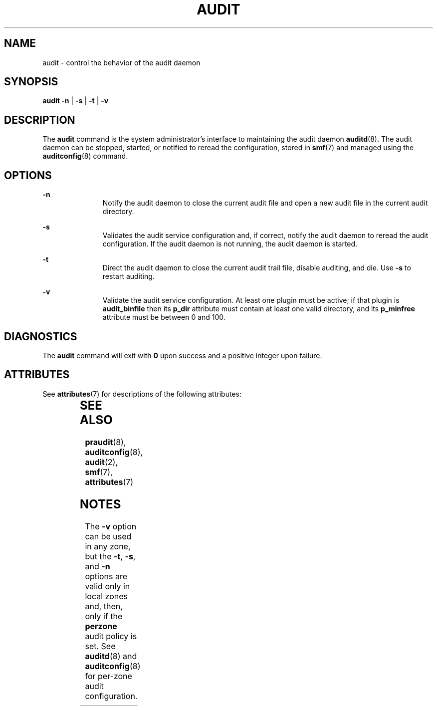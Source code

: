 '\" te
.\" Copyright (c) 2017 Peter Tribble
.\" Copyright (c) 1993, Sun Microsystems, Inc. All Rights Reserved.
.\" The contents of this file are subject to the terms of the Common Development and Distribution License (the "License").  You may not use this file except in compliance with the License.
.\" You can obtain a copy of the license at usr/src/OPENSOLARIS.LICENSE or http://www.opensolaris.org/os/licensing.  See the License for the specific language governing permissions and limitations under the License.
.\" When distributing Covered Code, include this CDDL HEADER in each file and include the License file at usr/src/OPENSOLARIS.LICENSE.  If applicable, add the following below this CDDL HEADER, with the fields enclosed by brackets "[]" replaced with your own identifying information: Portions Copyright [yyyy] [name of copyright owner]
.TH AUDIT 8 "Mar 6, 2017"
.SH NAME
audit \- control the behavior of the audit daemon
.SH SYNOPSIS
.LP
.nf
\fBaudit\fR \fB-n\fR | \fB-s\fR | \fB-t\fR | \fB-v\fR
.fi

.SH DESCRIPTION
.LP
The \fBaudit\fR command is the system administrator's interface to maintaining
the audit daemon \fBauditd\fR(8). The audit daemon can be stopped, started, or
notified to reread the configuration, stored in \fBsmf\fR(7) and managed using
the \fBauditconfig\fR(8) command.
.SH OPTIONS
.ne 2
.na
\fB\fB-n\fR\fR
.ad
.RS 11n
Notify the audit daemon to close the current audit file and open a new audit
file in the current audit directory.
.RE

.sp
.ne 2
.na
\fB\fB-s\fR\fR
.ad
.RS 11n
Validates the audit service configuration and, if correct, notify the audit
daemon to reread the audit configuration. If the audit daemon is not running,
the audit daemon is started.
.RE

.sp
.ne 2
.na
\fB\fB-t\fR\fR
.ad
.RS 11n
Direct the audit daemon to close the current audit trail file, disable
auditing, and die. Use \fB-s\fR to restart auditing.
.RE

.sp
.ne 2
.na
\fB\fB-v\fR
.ad
.RS 11n
Validate the audit service configuration. At least one plugin must be active;
if that plugin is \fBaudit_binfile\fR then its \fBp_dir\fR attribute must
contain at least one valid directory, and its \fBp_minfree\fR attribute must
be between 0 and 100.
.RE

.SH DIAGNOSTICS
.LP
The \fBaudit\fR command will exit with \fB0\fR upon success and a positive
integer upon failure.

.SH ATTRIBUTES
.LP
See \fBattributes\fR(7) for descriptions of the following attributes:
.sp

.sp
.TS
box;
c | c
l | l .
ATTRIBUTE TYPE	ATTRIBUTE VALUE
_
Stability	Evolving
.TE

.SH SEE ALSO
.LP
\fBpraudit\fR(8), \fBauditconfig\fR(8), \fBaudit\fR(2), \fBsmf\fR(7),
\fBattributes\fR(7)
.SH NOTES
.LP
The \fB-v\fR option can be used in any zone, but the \fB-t\fR, \fB-s\fR, and
\fB-n\fR options are valid only in local zones and, then, only if the
\fBperzone\fR audit policy is set. See \fBauditd\fR(8) and
\fBauditconfig\fR(8) for per-zone audit configuration.
